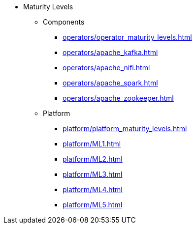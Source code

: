 * Maturity Levels

** Components
*** xref:operators/operator_maturity_levels.adoc[]
*** xref:operators/apache_kafka.adoc[]
*** xref:operators/apache_nifi.adoc[]
*** xref:operators/apache_spark.adoc[]
*** xref:operators/apache_zookeeper.adoc[]

** Platform
*** xref:platform/platform_maturity_levels.adoc[]
*** xref:platform/ML1.adoc[]
*** xref:platform/ML2.adoc[]
*** xref:platform/ML3.adoc[]
*** xref:platform/ML4.adoc[]
*** xref:platform/ML5.adoc[]